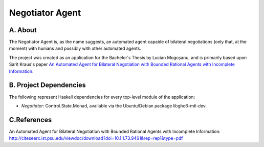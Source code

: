 Negotiator Agent
================

A. About
........

The Negotiator Agent is, as the name suggests, an automated agent
capable of bilateral negotiations (only that, at the moment) with humans
and possibly with other automated agents.

The project was created as an application for the Bachelor's Thesis by
Lucian Mogoșanu, and is primarily based upon Sarit Kraus's paper
`An Automated Agent for Bilateral Negotiation with Bounded Rational 
Agents with Incomplete Information`_.

B. Project Dependencies
.......................

The following represent Haskell dependencies for every top-level
module of the application:

* *Negotiator*: Control.State.Monad, available via the Ubuntu/Debian
  package libghc6-mtl-dev.

C.References
............
_`An Automated Agent for Bilateral Negotiation with Bounded Rational 
Agents with Incomplete Information`: http://citeseerx.ist.psu.edu/viewdoc/download?doi=10.1.1.73.9461&rep=rep1&type=pdf

